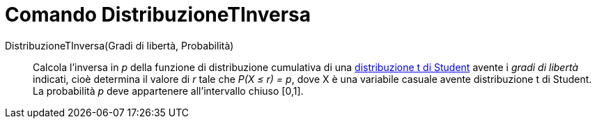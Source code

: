 = Comando DistribuzioneTInversa
:page-en: commands/InverseTDistribution
ifdef::env-github[:imagesdir: /it/modules/ROOT/assets/images]

DistribuzioneTInversa(Gradi di libertà, Probabilità)::
  Calcola l'inversa in _p_ della funzione di distribuzione cumulativa di una
  http://en.wikipedia.org/wiki/it:Distribuzione_t_di_Student[distribuzione t di Student] avente i _gradi di libertà_ indicati,
  cioè determina il valore di _r_ tale che _P(X ≤ r) = p_, dove X è una variabile casuale avente distribuzione t di
  Student. La probabilità _p_ deve appartenere all'intervallo chiuso [0,1].
